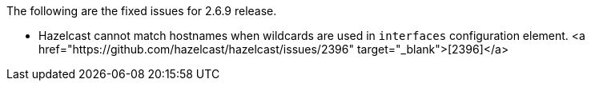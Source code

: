 
The following are the fixed issues for 2.6.9 release.

- Hazelcast cannot match hostnames when wildcards are used in `interfaces` configuration element. <a href="https://github.com/hazelcast/hazelcast/issues/2396" target="_blank">[2396]</a>

